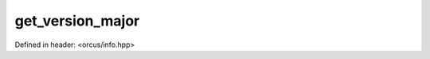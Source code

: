 get_version_major
=================

Defined in header: <orcus/info.hpp>

.. doxygenfunction:: orcus::get_version_major()
